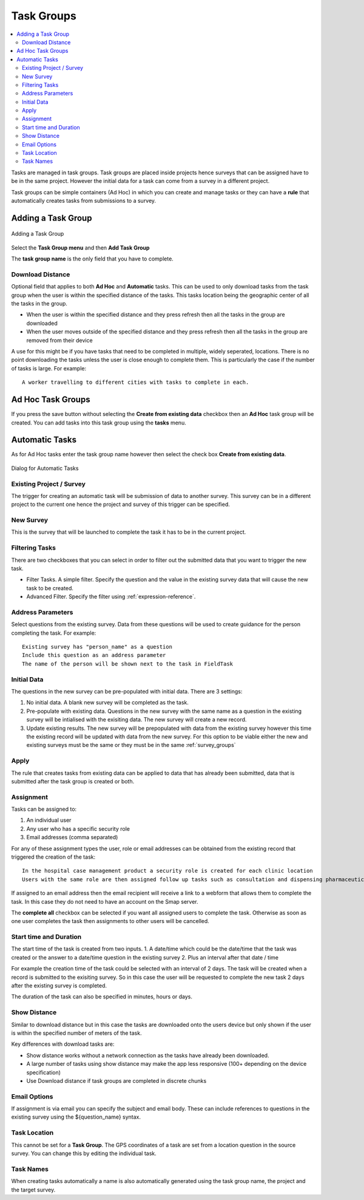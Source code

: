 .. _task_groups:

Task Groups
===========

.. contents::
 :local:
 
Tasks are managed in task groups.   Task groups are placed inside projects hence surveys that can be assigned
have to be in the same project.  However the initial data for a task can come from a survey in a different project.

Task groups can be simple containers (Ad Hoc) in which you can create and manage tasks or they can have a **rule** that 
automatically creates tasks from submissions to a survey.  

Adding a Task Group
-------------------

.. figure::  _images/tasks1.jpg
   :align:   center
   :alt: Adding a Task Groups
   
   Adding a Task Group
   
Select the **Task Group menu** and then **Add Task Group**

The **task group name** is the only field that you have to complete. 

Download Distance
+++++++++++++++++

Optional field that applies to both **Ad Hoc** and **Automatic** tasks.  This can be used to only download tasks from the task group when 
the user is within the specified distance of the tasks.  This tasks location being the geographic center of all the tasks in the group.

*  When the user is within the specified distance and they press refresh then all the tasks in the group are downloaded
*  When the user moves outside of the specified distance and they press refresh then all the tasks in the group are removed from their device

A use for this might be if you have tasks that need to be completed in multiple, widely seperated, locations.  There is no point downloading
the tasks unless the user is close enough to complete them.  This is particularly the case if the number of tasks is large.  For example::

  A worker travelling to different cities with tasks to complete in each.

Ad Hoc Task Groups
------------------

If you press the save button without selecting the **Create from existing data** checkbox then an **Ad Hoc** task group
will be created. You can add tasks into this task group using the **tasks** menu.

Automatic Tasks
---------------

As for Ad Hoc tasks enter the task group name however then select the check box **Create from existing data**.

.. figure::  _images/tasks2.jpg
   :align:   center
   :alt: Dialog for Automatic Tasks
   
   Dialog for Automatic Tasks

Existing Project / Survey
+++++++++++++++++++++++++

The trigger for creating an automatic task will be submission of data to another survey.  This survey can be in a different project to the 
current one hence the project and survey of this trigger can be specified.

New Survey
++++++++++

This is the survey that will be launched to complete the task it has to be in the current project.

Filtering Tasks
++++++++++++++++

There are two checkboxes that you can select in order to filter out the submitted data that you want to trigger the new task.

*  Filter Tasks.  A simple filter.  Specify the question and the value in the existing survey data that will cause the new task to be created.
*  Advanced Filter. Specify the filter using :ref:`expression-reference`.

Address Parameters
++++++++++++++++++

Select questions from the existing survey.  Data from these questions will be used to create guidance for the person completing the task.  For 
example::

  Existing survey has "person_name" as a question
  Include this question as an address parameter
  The name of the person will be shown next to the task in FieldTask

Initial Data
++++++++++++

The questions in the new survey can be pre-populated with initial data.  There are 3 settings:

1.  No initial data.  A blank new survey will be completed as the task.
2.  Pre-populate with existing data.  Questions in the new survey with the same name as a question in the existing survey will be intialised
    with the exisiting data.  The new survey will create a new record.
3.  Update existing results. The new survey will be prepopulated with data from the existing survey however this time the existing record
    will be updated with data from the new survey.  For this option to be viable either the new and existing surveys must be the same or
    they must be in the same :ref:`survey_groups`

Apply
+++++

The rule that creates tasks from existing data can be applied to data that has already been submitted, data that is submitted after the 
task group is created or both.

Assignment
++++++++++

Tasks can be assigned to:

1.  An individual user
2.  Any user who has a specific security role
3.  Email addresses (comma separated)

For any of these assignment types the user, role or email addresses can be obtained from the existing record that triggered the creation of the task::

  In the hospital case management product a security role is created for each clinic location
  Users with the same role are then assigned follow up tasks such as consultation and dispensing pharmaceuticals

If assigned to an email address then the email recipient will receive a link to a webform that allows them to complete the task.  In this case
they do not need to have an account on the Smap server.

The **complete all** checkbox can be selected if you want all assigned users to complete the task.  Otherwise as soon as one user completes the
task then assignments to other users will be cancelled.

Start time and Duration
+++++++++++++++++++++++

The start time of the task is created from two inputs.
1.  A date/time which could be the date/time that the task was created or the answer to a date/time question in the existing survey
2.  Plus an interval after that date / time

For example the creation time of the task could be selected with an interval of 2 days.  The task will be created when a record is submitted to the
exisiting survey. So in this case the user will be requested to complete the new task 2 days after the existing survey is completed.

The duration of the task can also be specified in minutes, hours or days.

Show Distance
+++++++++++++

Similar to download distance but in this case the tasks are downloaded onto the users device but only shown if the user is within the specified number
of meters of the task.

Key differences with download tasks are:

*  Show distance works without a network connection as the tasks have already been downloaded.
*  A large number of tasks using show distance may make the app less responsive (100+ depending on the device specification)
*  Use Download distance if task groups are completed in discrete chunks

Email Options
+++++++++++++

If assignment is via email you can specify the subject and email body.  These can include references to questions in the existing survey using
the ${question_name} syntax.

Task Location
+++++++++++++

This cannot be set for a **Task Group**.  The GPS coordinates of a task are set from a location question in the source survey.  You can change this
by editing the individual task. 

Task Names
++++++++++

When creating tasks automatically a name is also automatically generated using the task group name, the project and the target survey.
